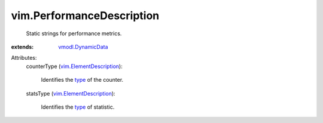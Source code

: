 .. _type: ../vim/PerformanceManager/CounterInfo/StatsType.rst

.. _vmodl.DynamicData: ../vmodl/DynamicData.rst

.. _vim.ElementDescription: ../vim/ElementDescription.rst


vim.PerformanceDescription
==========================
  Static strings for performance metrics.
:extends: vmodl.DynamicData_

Attributes:
    counterType (`vim.ElementDescription`_):

       Identifies the `type`_ of the counter.
    statsType (`vim.ElementDescription`_):

       Identifies the `type`_ of statistic.
